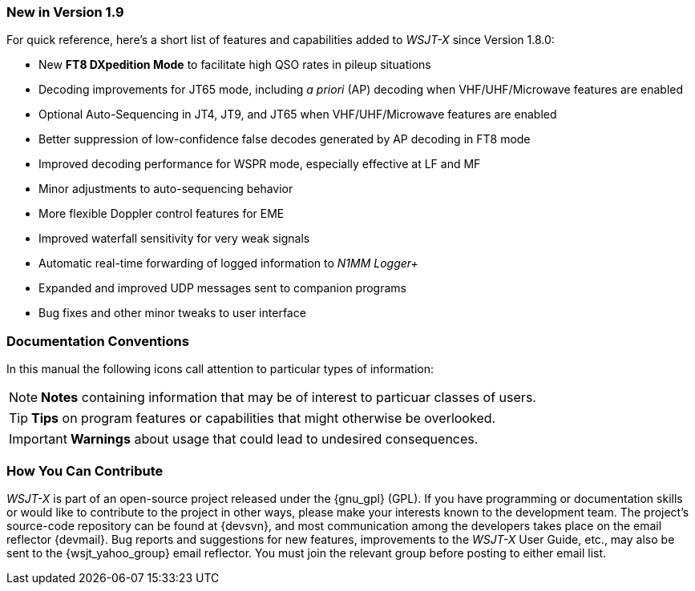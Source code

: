 === New in Version 1.9

For quick reference, here's a short list of features and capabilities
added to _WSJT-X_ since Version 1.8.0:

- New *FT8 DXpedition Mode* to facilitate high QSO rates in pileup
situations

- Decoding improvements for JT65 mode, including _a priori_ (AP)
decoding when VHF/UHF/Microwave features are enabled

- Optional Auto-Sequencing in JT4, JT9, and JT65 when VHF/UHF/Microwave features are enabled

- Better suppression of low-confidence false decodes generated by AP
decoding in FT8 mode

- Improved decoding performance for WSPR mode, especially effective at LF and MF

- Minor adjustments to auto-sequencing behavior

- More flexible Doppler control features for EME

- Improved waterfall sensitivity for very weak signals

- Automatic real-time forwarding of logged information to _N1MM Logger+_

- Expanded and improved UDP messages sent to companion programs

- Bug fixes and other minor tweaks to user interface

=== Documentation Conventions

In this manual the following icons call attention to particular types
of information:

NOTE: *Notes* containing information that may be of interest to
particuar classes of users.

TIP: *Tips* on program features or capabilities that might otherwise be
overlooked.

IMPORTANT: *Warnings* about usage that could lead to undesired
consequences.

=== How You Can Contribute

_WSJT-X_ is part of an open-source project released under the
{gnu_gpl} (GPL). If you have programming or documentation skills or
would like to contribute to the project in other ways, please make
your interests known to the development team.  The project's
source-code repository can be found at {devsvn}, and most
communication among the developers takes place on the email reflector
{devmail}.  Bug reports and suggestions for new features, improvements
to the _WSJT-X_ User Guide, etc., may also be sent to the
{wsjt_yahoo_group} email reflector.  You must join the relevant group
before posting to either email list.
